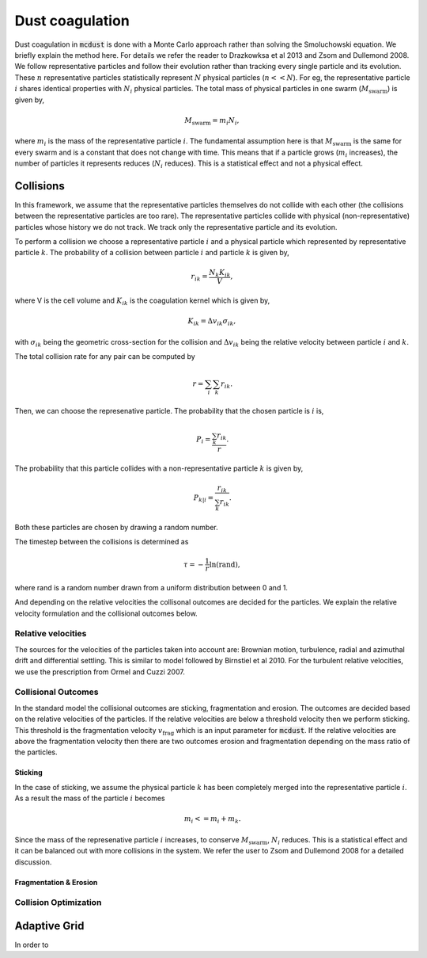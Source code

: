 Dust coagulation
================

Dust coagulation in :code:`mcdust` is done with a Monte Carlo approach rather than solving the Smoluchowski equation. We briefly explain the method here.
For details we refer the reader to Drazkowksa et al 2013 and Zsom and Dullemond 2008. We follow representative particles and follow their evolution rather than tracking every single particle and its evolution. These :math:`n` representative particles statistically represent :math:`N` physical particles (:math:`n << N`).
For eg, the representative particle :math:`i` shares identical properties with :math:`N_i` physical particles. 
The total mass of physical particles in one swarm (:math:`M_{\mathrm{swarm}}`) is given by,

.. math:: 

    M_{\mathrm{swarm}} = m_i N_i,

where :math:`m_i` is the mass of the representative particle :math:`i`. The fundamental assumption here is that :math:`M_{\mathrm{swarm}}` is the same for every swarm and is a constant that does not change with time. This means that if a particle grows (:math:`m_i` increases),
the number of particles it represents reduces (:math:`N_i` reduces). This is a statistical effect and not a physical effect.  

Collisions
++++++++++
In this framework, we assume that the representative particles themselves do not collide with each other (the collisions between the representative particles are too rare). The representative particles collide with physical (non-representative) particles whose history we do not track. We track only the representative particle and its evolution.

To perform a collision we choose a representative particle :math:`i` and a physical particle which represented by representative particle :math:`k`. The probability of a collision between particle :math:`i` and particle :math:`k` is given by,

.. math:: 

    r_{ik} = \frac{N_k K_{ik}}{V},

where V is the cell volume and :math:`K_{ik}` is the coagulation kernel which is given by,

.. math:: 

    K_{ik} = \Delta v_{ik} \sigma_{ik},

with :math:`\sigma_{ik}` being the geometric cross-section for the collision and :math:`\Delta v_{ik}` being the relative velocity between particle :math:`i` and :math:`k`. 

The total collision rate for any pair can be computed by

.. math:: 

    r = \sum_i \sum_k r_{ik}.

Then, we can choose the represenative particle. The probability that the chosen particle is :math:`i` is,

.. math:: 

    P_i = \frac{\sum_k r_{ik}}{r}.

The probability that this particle collides with a non-representative particle :math:`k` is given by,

.. math:: 

    P_{k|i} = \frac{r_{ik}}{\sum_k r_{ik}}.

Both these particles are chosen by drawing a random number.

The timestep between the collisions is determined as

.. math:: 

    \tau = - \frac{1}{r}\mathrm{ln}(\mathrm{rand}),

where rand is a random number drawn from a uniform distribution between 0 and 1.

And depending on the relative velocities the collisonal outcomes are decided for the particles. We explain the relative velocity formulation and the collisional outcomes below.

Relative velocities
-------------------
The sources for the velocities of the particles taken into account are: Brownian motion, turbulence, radial and azimuthal drift and differential settling.
This is similar to model followed by Birnstiel et al 2010. For the turbulent relative velocities, we use the prescription from Ormel and Cuzzi 2007.


Collisional Outcomes
--------------------
In the standard model the collisional outcomes are sticking, fragmentation and erosion. The outcomes are decided based on the relative velocities of the particles.
If the relative velocities are below a threshold velocity then we perform sticking. This threshold is the fragmentation velocity :math:`v_{\mathrm{frag}}` which is an input parameter for :code:`mcdust`.
If the relative velocities are above the fragmentation velocity then there are two outcomes erosion and fragmentation depending on the mass ratio of the particles.

Sticking
^^^^^^^^
In the case of sticking, we assume the physical particle :math:`k` has been completely merged into the representative particle :math:`i`.
As a result the mass of the particle :math:`i` becomes

.. math:: 

    m_i <= m_i + m_k.

Since the mass of the represenative particle :math:`i` increases, to conserve :math:`M_{\mathrm{swarm}}`, :math:`N_i` reduces.
This is a statistical effect and it can be balanced out with more collisions in the system. We refer the user to Zsom and Dullemond 2008 for a detailed discussion.

Fragmentation & Erosion
^^^^^^^^^^^^^^^^^^^^^^^



Collision Optimization
----------------------

Adaptive Grid
+++++++++++++
In order to 

